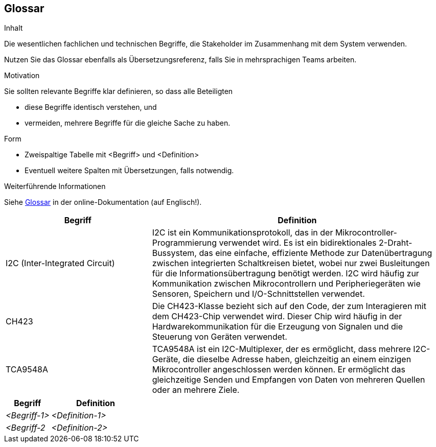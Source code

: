 [[section-glossary]]
== Glossar

[role="arc42help"]
****
.Inhalt
Die wesentlichen fachlichen und technischen Begriffe, die Stakeholder im Zusammenhang mit dem System verwenden.

Nutzen Sie das Glossar ebenfalls als Übersetzungsreferenz, falls Sie in mehrsprachigen Teams arbeiten.

.Motivation
Sie sollten relevante Begriffe klar definieren, so dass alle Beteiligten

* diese Begriffe identisch verstehen, und
* vermeiden, mehrere Begriffe für die gleiche Sache zu haben.

.Form
* Zweispaltige Tabelle mit <Begriff> und <Definition>
* Eventuell weitere Spalten mit Übersetzungen, falls notwendig.

.Weiterführende Informationen

Siehe https://docs.arc42.org/section-12/[Glossar] in der online-Dokumentation (auf Englisch!).

****
[cols="1,2" options="header"]
|===
|Begriff |Definition

|I2C (Inter-Integrated Circuit)
|I2C ist ein Kommunikationsprotokoll, das in der Mikrocontroller-Programmierung verwendet wird. Es ist ein bidirektionales 2-Draht-Bussystem, das eine einfache, effiziente Methode zur Datenübertragung zwischen integrierten Schaltkreisen bietet, wobei nur zwei Busleitungen für die Informationsübertragung benötigt werden. I2C wird häufig zur Kommunikation zwischen Mikrocontrollern und Peripheriegeräten wie Sensoren, Speichern und I/O-Schnittstellen verwendet.

|CH423
|Die CH423-Klasse bezieht sich auf den Code, der zum Interagieren mit dem CH423-Chip verwendet wird. Dieser Chip wird häufig in der Hardwarekommunikation für die Erzeugung von Signalen und die Steuerung von Geräten verwendet.

|TCA9548A
|TCA9548A ist ein I2C-Multiplexer, der es ermöglicht, dass mehrere I2C-Geräte, die dieselbe Adresse haben, gleichzeitig an einem einzigen Mikrocontroller angeschlossen werden können. Er ermöglicht das gleichzeitige Senden und Empfangen von Daten von mehreren Quellen oder an mehrere Ziele.

|===


[cols="e,2e" options="header"]
|===
|Begriff |Definition

|<Begriff-1>
|<Definition-1>

|<Begriff-2
|<Definition-2>
|===

